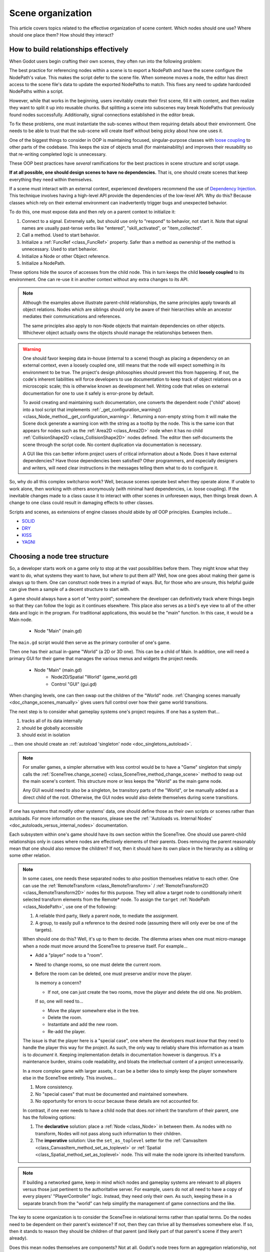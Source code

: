 .. _doc_scene_organization:

Scene organization
==================

This article covers topics related to the effective organization of
scene content. Which nodes should one use? Where should one place them?
How should they interact?

How to build relationships effectively
--------------------------------------

When Godot users begin crafting their own scenes, they often run into the
following problem:

The best practice for referencing nodes within a scene is to export a NodePath
and have the scene configure the NodePath's value. This makes the script defer
to the scene file. When someone moves a node, the editor has direct access to
the scene file's data to update the exported NodePaths to match. This fixes
any need to update hardcoded NodePaths within a script.

However, while that works in the beginning, users inevitably create their
first scene, fill it with content, and then realize they want to split
it up into reusable chunks. But splitting a scene into subscenes may
break NodePaths that previously found nodes successfully. Additionally,
signal connections established in the editor break.

To fix these problems, one must instantiate the sub-scenes without them
requiring details about their environment. One needs to be able to trust
that the sub-scene will create itself without being picky about how one uses
it.

One of the biggest things to consider in OOP is maintaining
focused, singular-purpose classes with
`loose coupling <https://en.wikipedia.org/wiki/Loose_coupling>`_
to other parts of the codebase. This keeps the size of objects small (for
maintainability) and improves their reusability so that re-writing completed
logic is unnecessary.

These OOP best practices have *several* ramifications for the best practices
in scene structure and script usage.

**If at all possible, one should design scenes to have no dependencies.**
That is, one should create scenes that keep everything they need within
themselves.

If a scene must interact with an external context, experienced developers
recommend the use of
`Dependency Injection <https://en.wikipedia.org/wiki/Dependency_injection>`_.
This technique involves having a high-level API provide the dependencies of the
low-level API. Why do this? Because classes which rely on their external
environment can inadvertently trigger bugs and unexpected behavior.

To do this, one must expose data and then rely on a parent context to
initialize it:

1. Connect to a signal. Extremely safe, but should use only to "respond" to
   behavior, not start it. Note that signal names are usually past-tense verbs
   like "entered", "skill_activated", or "item_collected".

   .. tabs::
     .. code-tab:: gdscript GDScript

       # Parent
       $Child.connect("signal_name", object_with_method, "method_on_the_object")

       # Child
       emit_signal("signal_name") # Triggers parent-defined behavior.

     .. code-tab:: csharp

       // Parent
       GetNode("Child").Connect("SignalName", ObjectWithMethod, "MethodOnTheObject");

       // Child
       EmitSignal("SignalName"); // Triggers parent-defined behavior.

2. Call a method. Used to start behavior.

   .. tabs::
     .. code-tab:: gdscript GDScript

       # Parent
       $Child.method_name = "do"

       # Child, assuming it has String property 'method_name' and method 'do'.
       call(method_name) # Call parent-defined method (which child must own).

     .. code-tab:: csharp

       // Parent
       GetNode("Child").Set("MethodName", "Do");

       // Child
       Call(MethodName); // Call parent-defined method (which child must own).

3. Initialize a :ref:`FuncRef <class_FuncRef>` property. Safer than a method
   as ownership of the method is unnecessary. Used to start behavior.

   .. tabs::
     .. code-tab:: gdscript GDScript

       # Parent
       $Child.func_property = funcref(object_with_method, "method_on_the_object")

       # Child
       func_property.call_func() # Call parent-defined method (can come from anywhere).

     .. code-tab:: csharp

       // Parent
       GetNode("Child").Set("FuncProperty", GD.FuncRef(ObjectWithMethod, "MethodOnTheObject"));

       // Child
       FuncProperty.CallFunc(); // Call parent-defined method (can come from anywhere).

4. Initialize a Node or other Object reference.

   .. tabs::
     .. code-tab:: gdscript GDScript

       # Parent
       $Child.target = self

       # Child
       print(target) # Use parent-defined node.

     .. code-tab:: csharp

       // Parent
       GetNode("Child").Set("Target", this);

       // Child
       GD.Print(Target); // Use parent-defined node.

5. Initialize a NodePath.

   .. tabs::
     .. code-tab:: gdscript GDScript

       # Parent
       $Child.target_path = ".."

       # Child
       get_node(target_path) # Use parent-defined NodePath.

     .. code-tab:: csharp

       // Parent
       GetNode("Child").Set("TargetPath", NodePath(".."));

       // Child
       GetNode(TargetPath); // Use parent-defined NodePath.

These options hide the source of accesses from the child node. This in turn
keeps the child **loosely coupled** to its environment. One can re-use it
in another context without any extra changes to its API.

.. note::

  Although the examples above illustrate parent-child relationships,
  the same principles apply towards all object relations. Nodes which
  are siblings should only be aware of their hierarchies while an ancestor
  mediates their communications and references.

  .. tabs::
    .. code-tab:: gdscript GDScript

      # Parent
      $Left.target = $Right.get_node("Receiver")

      # Left
      var target: Node
      func execute():
          # Do something with 'target'.

      # Right
      func _init():
          var receiver = Receiver.new()
          add_child(receiver)

    .. code-tab:: csharp

      // Parent
      GetNode<Left>("Left").Target = GetNode("Right/Receiver");

      public class Left : Node
      {
          public Node Target = null;

          public void Execute()
          {
              // Do something with 'Target'.
          }
      }

      public class Right : Node
      {
          public Node Receiver = null;

          public Right()
          {
              Receiver = ResourceLoader.Load<Script>("Receiver.cs").New();
              AddChild(Receiver);
          }
      }

  The same principles also apply to non-Node objects that maintain dependencies
  on other objects. Whichever object actually owns the objects should manage
  the relationships between them.

.. warning::

  One should favor keeping data in-house (internal to a scene) though as
  placing a dependency on an external context, even a loosely coupled one,
  still means that the node will expect something in its environment to be
  true. The project's design philosophies should prevent this from happening.
  If not, the code's inherent liabilities will force developers to use
  documentation to keep track of object relations on a microscopic scale; this
  is otherwise known as development hell. Writing code that relies on external
  documentation for one to use it safely is error-prone by default.

  To avoid creating and maintaining such documentation, one converts the
  dependent node ("child" above) into a tool script that implements
  :ref:`_get_configuration_warning() <class_Node_method__get_configuration_warning>`.
  Returning a non-empty string from it will make the Scene dock generate a
  warning icon with the string as a tooltip by the node. This is the same icon
  that appears for nodes such as the
  :ref:`Area2D <class_Area2D>` node when it has no child
  :ref:`CollisionShape2D <class_CollisionShape2D>` nodes defined. The editor
  then self-documents the scene through the script code. No content duplication
  via documentation is necessary.

  A GUI like this can better inform project users of critical information about
  a Node. Does it have external dependencies? Have those dependencies been
  satisfied? Other programmers, and especially designers and writers, will need
  clear instructions in the messages telling them what to do to configure it.

So, why do all this complex switcharoo work? Well, because scenes operate
best when they operate alone. If unable to work alone, then working with
others anonymously (with minimal hard dependencies, i.e. loose coupling).
If the inevitable changes made to a class cause it to interact with other
scenes in unforeseen ways, then things break down. A change to one class could
result in damaging effects to other classes.

Scripts and scenes, as extensions of engine classes should abide
by *all* OOP principles. Examples include...

- `SOLID <https://en.wikipedia.org/wiki/SOLID>`_
- `DRY <https://en.wikipedia.org/wiki/Don%27t_repeat_yourself>`_
- `KISS <https://en.wikipedia.org/wiki/KISS_principle>`_
- `YAGNI <https://en.wikipedia.org/wiki/You_aren%27t_gonna_need_it>`_

Choosing a node tree structure
------------------------------

So, a developer starts work on a game only to stop at the vast possibilities
before them. They might know what they want to do, what systems they want to
have, but *where* to put them all? Well, how one goes about making their game
is always up to them. One can construct node trees in a myriad of ways.
But, for those who are unsure, this helpful guide can give them a sample of
a decent structure to start with.

A game should always have a sort of "entry point"; somewhere the developer can
definitively track where things begin so that they can follow the logic as it
continues elsewhere. This place also serves as a bird's eye view to all of the
other data and logic in the program. For traditional applications, this would
be the "main" function. In this case, it would be a Main node.

    - Node "Main" (main.gd)

The ``main.gd`` script would then serve as the primary controller of one's
game.

Then one has their actual in-game "World" (a 2D or 3D one). This can be a child
of Main. In addition, one will need a primary GUI for their game that manages
the various menus and widgets the project needs.

    - Node "Main" (main.gd)
        - Node2D/Spatial "World" (game_world.gd)
        - Control "GUI" (gui.gd)

When changing levels, one can then swap out the children of the "World" node.
:ref:`Changing scenes manually <doc_change_scenes_manually>` gives users full
control over how their game world transitions.

The next step is to consider what gameplay systems one's project requires.
If one has a system that...

1. tracks all of its data internally
2. should be globally accessible
3. should exist in isolation

... then one should create an :ref:`autoload 'singleton' node <doc_singletons_autoload>`.

.. note::

  For smaller games, a simpler alternative with less control would be to have
  a "Game" singleton that simply calls the
  :ref:`SceneTree.change_scene() <class_SceneTree_method_change_scene>` method
  to swap out the main scene's content. This structure more or less keeps
  the "World" as the main game node.

  Any GUI would need to also be a
  singleton, be transitory parts of the "World", or be manually added as a
  direct child of the root. Otherwise, the GUI nodes would also delete
  themselves during scene transitions.

If one has systems that modify other systems' data, one should define those as
their own scripts or scenes rather than autoloads. For more information on the
reasons, please see the
:ref:`'Autoloads vs. Internal Nodes' <doc_autoloads_versus_internal_nodes>`
documentation.

Each subsystem within one's game should have its own section within the
SceneTree. One should use parent-child relationships only in cases where nodes
are effectively elements of their parents. Does removing the parent reasonably
mean that one should also remove the children? If not, then it should have its
own place in the hierarchy as a sibling or some other relation.

.. note::

  In some cases, one needs these separated nodes to *also* position themselves
  relative to each other. One can use the
  :ref:`RemoteTransform <class_RemoteTransform>` /
  :ref:`RemoteTransform2D <class_RemoteTransform2D>` nodes for this purpose.
  They will allow a target node to conditionally inherit selected transform
  elements from the Remote\* node. To assign the ``target``
  :ref:`NodePath <class_NodePath>`, use one of the following:

  1. A reliable third party, likely a parent node, to mediate the assignment.
  2. A group, to easily pull a reference to the desired node (assuming there
     will only ever be one of the targets).

  When should one do this? Well, it's up to them to decide. The dilemma
  arises when one must micro-manage when a node must move around the SceneTree
  to preserve itself. For example...

  - Add a "player" node to a "room".
  - Need to change rooms, so one must delete the current room.
  - Before the room can be deleted, one must preserve and/or move the player.

    Is memory a concern?

    - If not, one can just create the two rooms, move the player
      and delete the old one. No problem.

    If so, one will need to...

    - Move the player somewhere else in the tree.
    - Delete the room.
    - Instantiate and add the new room.
    - Re-add the player.

  The issue is that the player here is a "special case", one where the
  developers must *know* that they need to handle the player this way for the
  project. As such, the only way to reliably share this information as a team
  is to *document* it. Keeping implementation details in documentation however
  is dangerous. It's a maintenance burden, strains code readability, and bloats
  the intellectual content of a project unnecessarily.

  In a more complex game with larger assets, it can be a better idea to simply
  keep the player somewhere else in the SceneTree entirely. This involves...

  1. More consistency.
  2. No "special cases" that must be documented and maintained somewhere.
  3. No opportunity for errors to occur because these details are not accounted
     for.

  In contrast, if one ever needs to have a child node that does *not* inherit
  the transform of their parent, one has the following options:

  1. The **declarative** solution: place a :ref:`Node <class_Node>` in between
     them. As nodes with no transform, Nodes will not pass along such
     information to their children.
  2. The **imperative** solution: Use the ``set_as_toplevel`` setter for the
     :ref:`CanvasItem <class_CanvasItem_method_set_as_toplevel>` or
     :ref:`Spatial <class_Spatial_method_set_as_toplevel>` node. This will make
     the node ignore its inherited transform.

.. note::

  If building a networked game, keep in mind which nodes and gameplay systems
  are relevant to all players versus those just pertinent to the authoritative
  server. For example, users do not all need to have a copy of every players'
  "PlayerController" logic. Instead, they need only their own. As such, keeping
  these in a separate branch from the "world" can help simplify the management
  of game connections and the like.

The key to scene organization is to consider the SceneTree in relational terms
rather than spatial terms. Do the nodes need to be dependent on their parent's
existence? If not, then they can thrive all by themselves somewhere else.
If so, then it stands to reason they should be children of that parent (and
likely part of that parent's scene if they aren't already).

Does this mean nodes themselves are components? Not at all.
Godot's node trees form an aggregation relationship, not one of composition.
But while one still has the flexibility to move nodes around, it is still best
when such moves are unnecessary by default.
